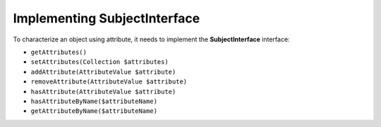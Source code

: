 Implementing SubjectInterface
=============================

To characterize an object using attribute, it needs to implement the **SubjectInterface** interface:

* ``getAttributes()``
* ``setAttributes(Collection $attributes)``
* ``addAttribute(AttributeValue $attribute)``
* ``removeAttribute(AttributeValue $attribute)``
* ``hasAttribute(AttributeValue $attribute)``
* ``hasAttributeByName($attributeName)``
* ``getAttributeByName($attributeName)``
